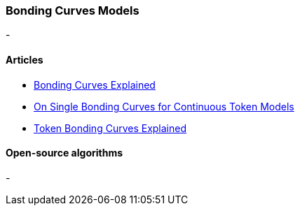 === Bonding Curves Models
- 

==== Articles
- https://yos.io/2018/11/10/bonding-curves/[Bonding Curves Explained]
- https://medium.com/thoughtchains/on-single-bonding-curves-for-continuous-token-models-a167f5ffef89[On Single Bonding Curves for Continuous Token Models]
- https://medium.com/coinmonks/token-bonding-curves-explained-7a9332198e0e[Token Bonding Curves Explained]

==== Open-source algorithms
- 